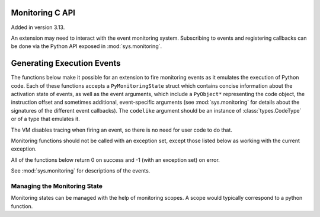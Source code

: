 .. highlight:: c

.. _c-api-monitoring:

Monitoring C API
================

Added in version 3.13.

An extension may need to interact with the event monitoring system. Subscribing
to events and registering callbacks can be done via the Python API exposed in
:mod:`sys.monitoring`.

Generating Execution Events
===========================

The functions below make it possible for an extension to fire monitoring
events as it emulates the execution of Python code. Each of these functions
accepts a ``PyMonitoringState`` struct which contains concise information
about the activation state of events, as well as the event arguments, which
include a ``PyObject*`` representing the code object, the instruction offset
and sometimes additional, event-specific arguments (see :mod:`sys.monitoring`
for details about the signatures of the different event callbacks).
The ``codelike`` argument should be an instance of :class:`types.CodeType`
or of a type that emulates it.

The VM disables tracing when firing an event, so there is no need for user
code to do that.

Monitoring functions should not be called with an exception set,
except those listed below as working with the current exception.

.. c:type:: PyMonitoringState

  Representation of the state of an event type. It is allocated by the user
  while its contents are maintained by the monitoring API functions described below.


All of the functions below return 0 on success and -1 (with an exception set) on error.

See :mod:`sys.monitoring` for descriptions of the events.

.. c:function:: int PyMonitoring_FirePyStartEvent(PyMonitoringState *state, PyObject *codelike, int32_t offset)

   Fire a ``PY_START`` event.


.. c:function:: int PyMonitoring_FirePyResumeEvent(PyMonitoringState *state, PyObject *codelike, int32_t offset)

   Fire a ``PY_RESUME`` event.


.. c:function:: int PyMonitoring_FirePyReturnEvent(PyMonitoringState *state, PyObject *codelike, int32_t offset, PyObject* retval)

   Fire a ``PY_RETURN`` event.


.. c:function:: int PyMonitoring_FirePyYieldEvent(PyMonitoringState *state, PyObject *codelike, int32_t offset, PyObject* retval)

   Fire a ``PY_YIELD`` event.


.. c:function:: int PyMonitoring_FireCallEvent(PyMonitoringState *state, PyObject *codelike, int32_t offset, PyObject* callable, PyObject *arg0)

   Fire a ``CALL`` event.


.. c:function:: int PyMonitoring_FireLineEvent(PyMonitoringState *state, PyObject *codelike, int32_t offset, int lineno)

   Fire a ``LINE`` event.


.. c:function:: int PyMonitoring_FireJumpEvent(PyMonitoringState *state, PyObject *codelike, int32_t offset, PyObject *target_offset)

   Fire a ``JUMP`` event.


.. c:function:: int PyMonitoring_FireBranchLeftEvent(PyMonitoringState *state, PyObject *codelike, int32_t offset, PyObject *target_offset)

   Fire a ``BRANCH_LEFT`` event.


.. c:function:: int PyMonitoring_FireRightBranchEvent(PyMonitoringState *state, PyObject *codelike, int32_t offset, PyObject *target_offset)

   Fire a ``BRANCH_RIGHT`` event.


.. c:function:: int PyMonitoring_FireCReturnEvent(PyMonitoringState *state, PyObject *codelike, int32_t offset, PyObject *retval)

   Fire a ``C_RETURN`` event.


.. c:function:: int PyMonitoring_FirePyThrowEvent(PyMonitoringState *state, PyObject *codelike, int32_t offset)

   Fire a ``PY_THROW`` event with the current exception (as returned by
   :c:func:`PyErr_GetRaisedException`).


.. c:function:: int PyMonitoring_FireRaiseEvent(PyMonitoringState *state, PyObject *codelike, int32_t offset)

   Fire a ``RAISE`` event with the current exception (as returned by
   :c:func:`PyErr_GetRaisedException`).


.. c:function:: int PyMonitoring_FireCRaiseEvent(PyMonitoringState *state, PyObject *codelike, int32_t offset)

   Fire a ``C_RAISE`` event with the current exception (as returned by
   :c:func:`PyErr_GetRaisedException`).


.. c:function:: int PyMonitoring_FireReraiseEvent(PyMonitoringState *state, PyObject *codelike, int32_t offset)

   Fire a ``RERAISE`` event with the current exception (as returned by
   :c:func:`PyErr_GetRaisedException`).


.. c:function:: int PyMonitoring_FireExceptionHandledEvent(PyMonitoringState *state, PyObject *codelike, int32_t offset)

   Fire an ``EXCEPTION_HANDLED`` event with the current exception (as returned by
   :c:func:`PyErr_GetRaisedException`).


.. c:function:: int PyMonitoring_FirePyUnwindEvent(PyMonitoringState *state, PyObject *codelike, int32_t offset)

   Fire a ``PY_UNWIND`` event with the current exception (as returned by
   :c:func:`PyErr_GetRaisedException`).


.. c:function:: int PyMonitoring_FireStopIterationEvent(PyMonitoringState *state, PyObject *codelike, int32_t offset, PyObject *value)

   Fire a ``STOP_ITERATION`` event. If ``value`` is an instance of :exc:`StopIteration`, it is used. Otherwise,
   a new :exc:`StopIteration` instance is created with ``value`` as its argument.


Managing the Monitoring State
-----------------------------

Monitoring states can be managed with the help of monitoring scopes. A scope
would typically correspond to a python function.

.. c:function:: int PyMonitoring_EnterScope(PyMonitoringState *state_array, uint64_t *version, const uint8_t *event_types, Py_ssize_t length)

   Enter a monitored scope. ``event_types`` is an array of the event IDs for
   events that may be fired from the scope. For example, the ID of a ``PY_START``
   event is the value ``PY_MONITORING_EVENT_PY_START``, which is numerically equal
   to the base-2 logarithm of ``sys.monitoring.events.PY_START``.
   ``state_array`` is an array with a monitoring state entry for each event in
   ``event_types``, it is allocated by the user but populated by
   :c:func:`!PyMonitoring_EnterScope` with information about the activation state of
   the event. The size of ``event_types`` (and hence also of ``state_array``)
   is given in ``length``.

   The ``version`` argument is a pointer to a value which should be allocated
   by the user together with ``state_array`` and initialized to 0,
   and then set only by :c:func:`!PyMonitoring_EnterScope` itself. It allows this
   function to determine whether event states have changed since the previous call,
   and to return quickly if they have not.

   The scopes referred to here are lexical scopes: a function, class or method.
   :c:func:`!PyMonitoring_EnterScope` should be called whenever the lexical scope is
   entered. Scopes can be reentered, reusing the same *state_array* and *version*,
   in situations like when emulating a recursive Python function. When a code-like's
   execution is paused, such as when emulating a generator, the scope needs to
   be exited and re-entered.

   The macros for *event_types* are:

   .. c:namespace:: NULL

   .. The table is here to make the docs searchable, and to allow automatic
      links to the identifiers.

   ================================================== =====================================
   Macro                                              Event
   ================================================== =====================================
   .. c:macro:: PY_MONITORING_EVENT_BRANCH            :monitoring-event:`BRANCH`
   .. c:macro:: PY_MONITORING_EVENT_CALL              :monitoring-event:`CALL`
   .. c:macro:: PY_MONITORING_EVENT_C_RAISE           :monitoring-event:`C_RAISE`
   .. c:macro:: PY_MONITORING_EVENT_C_RETURN          :monitoring-event:`C_RETURN`
   .. c:macro:: PY_MONITORING_EVENT_EXCEPTION_HANDLED :monitoring-event:`EXCEPTION_HANDLED`
   .. c:macro:: PY_MONITORING_EVENT_INSTRUCTION       :monitoring-event:`INSTRUCTION`
   .. c:macro:: PY_MONITORING_EVENT_JUMP              :monitoring-event:`JUMP`
   .. c:macro:: PY_MONITORING_EVENT_LINE              :monitoring-event:`LINE`
   .. c:macro:: PY_MONITORING_EVENT_PY_RESUME         :monitoring-event:`PY_RESUME`
   .. c:macro:: PY_MONITORING_EVENT_PY_RETURN         :monitoring-event:`PY_RETURN`
   .. c:macro:: PY_MONITORING_EVENT_PY_START          :monitoring-event:`PY_START`
   .. c:macro:: PY_MONITORING_EVENT_PY_THROW          :monitoring-event:`PY_THROW`
   .. c:macro:: PY_MONITORING_EVENT_PY_UNWIND         :monitoring-event:`PY_UNWIND`
   .. c:macro:: PY_MONITORING_EVENT_PY_YIELD          :monitoring-event:`PY_YIELD`
   .. c:macro:: PY_MONITORING_EVENT_RAISE             :monitoring-event:`RAISE`
   .. c:macro:: PY_MONITORING_EVENT_RERAISE           :monitoring-event:`RERAISE`
   .. c:macro:: PY_MONITORING_EVENT_STOP_ITERATION    :monitoring-event:`STOP_ITERATION`
   ================================================== =====================================

.. c:function:: int PyMonitoring_ExitScope(void)

   Exit the last scope that was entered with :c:func:`!PyMonitoring_EnterScope`.
